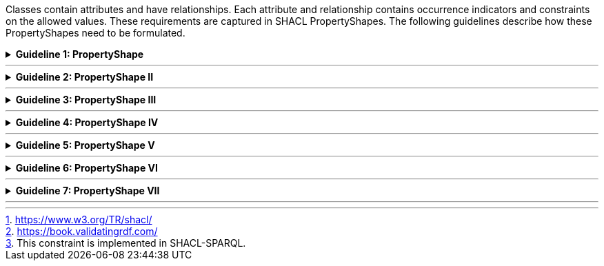 
ifdef::env-github[]
:guideline-number: 85
:base-wiki-dir: https://github.com/ecobosco/SEMICguidelines/wiki/
:imagesdir: https://github.com/ecobosco/SEMICguidelines/blob/master/asciidoc/art/
endif::[]

Classes contain attributes and have relationships. Each attribute and relationship contains occurrence indicators and constraints on the allowed values. These requirements are captured in SHACL PropertyShapes. The following guidelines describe how these PropertyShapes need to be formulated.

ifndef::backend-pdf[.**Guideline {counter:guideline-number}: PropertyShape**]
[%collapsible]
====
ifdef::backend-pdf[**Guideline {counter:guideline-number}: PropertyShape**::]
{nbsp} **Summary**::
For every attribute and relationship related to a Class:
-	A `+sh:property+` SHALL be added to the *NodeShape* pertaining to the Class;
-	The value of this `+sh:property+` SHALL be a *PropertyShape* with a sh:path property having the respective attribute or relationship as value.


{nbsp} **Description** ::
These are examples of the essential constraints. For the full range of possibilities, please refer to the SHACL standard.footnote:[https://www.w3.org/TR/shacl/] and the book “Validating RDF data”.footnote:[https://book.validatingrdf.com/].

ifndef::backend-pdf[]
++++
<details>
    <summary><b><i>Example</i></b></summary>
++++
{empty}::
endif::[]
ifdef::backend-pdf[]
{nbsp} **Example**::
endif::[]
Starting from following UML Class diagram:

.Example attribute and relationship
image::shacl_example_attribute.jpg[Example attribute and relationship,300,300, align="center"]
{empty}::
An example of the translation for attribute legalIdentifier is given below:

{empty}::
[source,turtle]
----
cb-c:LegalEntityShape
  a sh:NodeShape;
  rdfs:comment "Shape for checking instances of the class Legal Entity"@en;
  rdfs:label "Legal Entity Shape"@en;
  sh:targetClass cb:LegalEntity;
  sh:property cb-c:LegalEntity-legalIdentifier.

cb-c:LegalEntity-legalIdenfifier
  a sh:PropertyShape;
  sh:path cb:legalIdentifier;.
----
{empty}::
Once a path is indicated, additional constraints can be added.
In the case of attributes, it is possible to indicate that the values must be of a specific data type.
{empty}::
[source,turtle]
----
cb-c:LegalEntity-legalIdenfifier
  a sh:PropertyShape;
  sh:path cb:legalIdentifier;
  sh:datatype xsd:string;.
----
{empty}::
An example that complies to this definition is given here.
{empty}::
[source,turtle]
----
:CompanyZ a cb:LegalEntity;
 cb:legalIdentifier "Company Z SA";.
----
{empty}::
In the case of relationships, it is possible to indicate that the values must be instances of the specific class.
{empty}::
[source,turtle]
----
cb-c:LegalEntity-registeredAddress
  a sh:PropertyShape;
  sh:path cb:registeredAddress;
  sh:class cb:Address;.

----
{empty}::
An example that complies to this definition is given here.
{empty}::
[source,turtle]
----
:CompanyZ a cb:LegalEntity;
 cb:legalIdentifier "Company Z";
 cb:registeredAddress :addres125.
:addres125 a cb:Address.
----

ifndef::backend-pdf[]
++++
</details>
<details>
    <summary><b><i>Aggregated example</i></b></summary>
++++
{empty}::
endif::[]
ifdef::backend-pdf[]
{nbsp} **Aggregated example**::
endif::[]
[source,turtle]
----
@prefix cb-c: <https://data.europe.eu/semanticassets/ns/cbv-constraints_v1.0.0#> . <--4-->
@prefix cb: <https://data.europe.eu/semanticassets/ns/cbv_v1.0.0#> .
@prefix owl: <http://www.w3.org/2002/07/owl#> .
@prefix rdf: <http://www.w3.org/1999/02/22-rdf-syntax-ns#> .
@prefix rdfs: <http://www.w3.org/2000/01/rdf-schema#> .
@prefix sh: <http://www.w3.org/ns/shacl#> .
@prefix xsd: <http://www.w3.org/2001/XMLSchema#> .
@prefix dcterms: <http://purl.org/dc/terms/> .

<https://data.europe.eu/semanticassets/ns/cbv-constraints_v1.0.0> <--1-->
  a owl:Ontology; <--1-->
  owl:imports <https://data.europe.eu/semanticassets/ns/cbv_v1.0.0>; <--2-->
  dcterms:title "Business eGovernment Core Vocabulary constraint SHACL"@en; <--3-->
  dcterms:description """The Core Business Vocabulary constraint SHACL provides the classes with their attributes and relationships, and the constraints on occurrences and values used."""@en; <--3-->
  .
cb-c:LegalEntityShape <--6-->
  a sh:NodeShape; <--5-->
  sh:targetClass cb:LegalEntity; <--5-->
  rdfs:comment "Shape for checking instances of the class Legal Entity"@en; <--7-->
  rdfs:label "Legal Entity Shape"@en; <--7-->
  sh:property cb-c:LegalEntity-companyActivity; <--8-->
  .

cb-c:LegalEntity-companyActivity
  a sh:PropertyShape; <--8-->
  sh:path cb:companyActivity; <--8-->
  sh:class <http://www.w3.org/2004/02/skos/core#Concept>;
  sh:description """The activity of a company should be recorded using a controlled vocabulary expressed
 as a SKOS concept scheme (see <a xmlns=\"https://data.europe.eu/semanticassets/ns/cbv_v1.0.0#\" href=\"#skos:Concept\">Code</a>. Several such vocabularies exist, many of which map to the UN's ISIC codes. Where a particular controlled vocabulary is in use
 within a given context, such as SIC codes in the UK, it is acceptable to use these, however, the preferred choice for European interoperability is NACE."""@en;
  sh:name "company activity"@en;
  sh:nodeKind sh:IRI;
.
----
<1> Guideline 79
<2> Guideline 80
<3> Guideline 81
<4> Guideline 82
<5> Guideline 83
<6> Guideline 84
<7> Guideline 85
<8> Guideline 86
ifndef::backend-pdf[]
++++
</details>
++++
endif::[]
====
'''

ifndef::backend-pdf[.**Guideline {counter:guideline-number}: PropertyShape II**]
[%collapsible]
====
ifdef::backend-pdf[**Guideline {counter:guideline-number}: PropertyShape II**::]
{nbsp} **Summary**::
Every class SHALL have in its template at least one `+rdfs:label+` with only one value per language tag.
-	A class needs to have at least one rdfs:label in English.footnote:[This constraint is implemented in SHACL-SPARQL.]; 
-	More are allowed for other languages, but only one `+rdfs:label+` per language.


{nbsp} **Description** ::
The guideline represents the formalisation of the general rule that every instance of a class shall have a `+rdfs:label+`. `+rdfs:label+` can be used in human-oriented presentations instead of the more opaque URI. In just this exceptional case, `+sh:minCount+` and `+sh:maxCount+` should be used.

ifndef::backend-pdf[]
++++
<details>
    <summary><b><i>Example</i></b></summary>
++++
{empty}::
endif::[]
ifdef::backend-pdf[]
{nbsp} **Example**::
endif::[]
[source, turtle]
----
:x    a sh:PropertyShape;
      sh:path rdfs:label;
      sh:datatype rdf:langString;
      sh:name "required rdfs:label"@en;
      sh:description "every instance of this class needs to have at least 1 label. Only one label per language is allowed."@en;
      sh:message "At least one label is needed."@en;
      sh:minCount 1;
      sh:uniqueLang true;.
----
ifndef::backend-pdf[]
++++
</details>
<details>
    <summary><b><i>Aggregated example</i></b></summary>
++++
{empty}::
endif::[]
ifdef::backend-pdf[]
{nbsp} **Aggregated example**::
endif::[]
[source,turtle]
----
@prefix cb-c: <https://data.europe.eu/semanticassets/ns/cbv-constraints_v1.0.0#> . <--4-->
@prefix cb: <https://data.europe.eu/semanticassets/ns/cbv_v1.0.0#> .
@prefix owl: <http://www.w3.org/2002/07/owl#> .
@prefix rdf: <http://www.w3.org/1999/02/22-rdf-syntax-ns#> .
@prefix rdfs: <http://www.w3.org/2000/01/rdf-schema#> .
@prefix sh: <http://www.w3.org/ns/shacl#> .
@prefix xsd: <http://www.w3.org/2001/XMLSchema#> .
@prefix dcterms: <http://purl.org/dc/terms/> .

<https://data.europe.eu/semanticassets/ns/cbv-constraints_v1.0.0> <--1-->
  a owl:Ontology; <--1-->
  owl:imports <https://data.europe.eu/semanticassets/ns/cbv_v1.0.0>; <--2-->
  dcterms:title "Business eGovernment Core Vocabulary constraint SHACL"@en; <--3-->
  dcterms:description """The Core Business Vocabulary constraint SHACL provides the classes with their attributes and relationships, and the constraints on occurrences and values used."""@en; <--3-->
  .
cb-c:LegalEntityShape <--6-->
  a sh:NodeShape; <--5-->
  sh:targetClass cb:LegalEntity; <--5-->
  rdfs:comment "Shape for checking instances of the class Legal Entity"@en; <--7-->
  rdfs:label "Legal Entity Shape"@en; <--7-->
  sh:property cb-c:LegalEntity-companyActivity; <--8-->
  .

cb-c:LegalEntity-companyActivity
  a sh:PropertyShape; <--8-->
  sh:path cb:companyActivity; <--8-->
  sh:class <http://www.w3.org/2004/02/skos/core#Concept>;
  sh:description """The activity of a company should be recorded using a controlled vocabulary expressed
 as a SKOS concept scheme (see <a xmlns=\"https://data.europe.eu/semanticassets/ns/cbv_v1.0.0#\" href=\"#skos:Concept\">Code</a>. Several such vocabularies exist, many of which map to the UN's ISIC codes. Where a particular controlled vocabulary is in use
 within a given context, such as SIC codes in the UK, it is acceptable to use these, however, the preferred choice for European interoperability is NACE."""@en;
  sh:name "company activity"@en;
  sh:nodeKind sh:IRI;
.

cb-c:rdfsLabel <--9-->
  a sh:PropertyShape;
  sh:path rdfs:label;
----
<1> Guideline 79
<2> Guideline 80
<3> Guideline 81
<4> Guideline 82
<5> Guideline 83
<6> Guideline 84
<7> Guideline 85
<8> Guideline 86
<9> Guideline 87
ifndef::backend-pdf[]
++++
</details>
++++
endif::[]
====
'''

ifndef::backend-pdf[.**Guideline {counter:guideline-number}: PropertyShape III**]
[%collapsible]
====
ifdef::backend-pdf[**Guideline {counter:guideline-number}: PropertyShape III**::]
{nbsp} **Summary**::
All property shapes SHALL have a URI, i.e. they may not be blank nodes.

{nbsp} **Description** ::
If the eGovernment Core Vocabulary SHACL file is imported into the constraints file of a deriving application profile, then additional or more restricted property constraints can be added to these identifiers.

ifndef::backend-pdf[]
++++
<details>
    <summary><b><i>Example</i></b></summary>
++++
{empty}::
endif::[]
ifdef::backend-pdf[]
{nbsp} **Example**::
endif::[]
[source,turtle]
----
  cb-c:LegalEntityShape
  a sh:NodeShape;
  sh:targetClass cb:LegalEntity;
  rdfs:comment "Shape for checking instances of Legal Entity"@en;
  rdfs:label "Legal entity shape"@en;
  sh:property cb-c:LegalEntity-companyActivity;
  .
cb-c:LegalEntity-companyActivity
  a sh:PropertyShape;
  .
----
ifndef::backend-pdf[]
++++
</details>
<details>
    <summary><b><i>Aggregated example</i></b></summary>
++++
{empty}::
endif::[]
ifdef::backend-pdf[]
{nbsp} **Aggregated example**::
endif::[]
[source,turtle]
----
@prefix cb-c: <https://data.europe.eu/semanticassets/ns/cbv-constraints_v1.0.0#> . <--4-->
@prefix cb: <https://data.europe.eu/semanticassets/ns/cbv_v1.0.0#> .
@prefix owl: <http://www.w3.org/2002/07/owl#> .
@prefix rdf: <http://www.w3.org/1999/02/22-rdf-syntax-ns#> .
@prefix rdfs: <http://www.w3.org/2000/01/rdf-schema#> .
@prefix sh: <http://www.w3.org/ns/shacl#> .
@prefix xsd: <http://www.w3.org/2001/XMLSchema#> .
@prefix dcterms: <http://purl.org/dc/terms/> .

<https://data.europe.eu/semanticassets/ns/cbv-constraints_v1.0.0> <--1-->
  a owl:Ontology; <--1-->
  owl:imports <https://data.europe.eu/semanticassets/ns/cbv_v1.0.0>; <--2-->
  dcterms:title "Business eGovernment Core Vocabulary constraint SHACL"@en; <--3-->
  dcterms:description """The Core Business Vocabulary constraint SHACL provides the classes with their attributes and relationships, and the constraints on occurrences and values used."""@en; <--3-->
  .
cb-c:LegalEntityShape <--6-->
  a sh:NodeShape; <--5-->
  sh:targetClass cb:LegalEntity; <--5-->
  rdfs:comment "Shape for checking instances of the class Legal Entity"@en; <--7-->
  rdfs:label "Legal Entity Shape"@en; <--7-->
  sh:property cb-c:LegalEntity-companyActivity;<--8--><--10-->
  sh:property cb-c:rdfsLabel;
  .

cb-c:LegalEntity-companyActivity
  a sh:PropertyShape; <--8--><--10-->
  sh:path cb:companyActivity;<--8-->
  sh:class <http://www.w3.org/2004/02/skos/core#Concept>;
  sh:description """The activity of a company should be recorded using a controlled vocabulary expressed
 as a SKOS concept scheme (see <a xmlns=\"https://data.europe.eu/semanticassets/ns/cbv_v1.0.0#\" href=\"#skos:Concept\">Code</a>. Several such vocabularies exist, many of which map to the UN's ISIC codes. Where a particular controlled vocabulary is in use
 within a given context, such as SIC codes in the UK, it is acceptable to use these, however, the preferred choice for European interoperability is NACE."""@en;
  sh:name "company activity"@en;
  sh:nodeKind sh:IRI;
.

cb-c:rdfsLabel <--9-->
  a sh:PropertyShape;
  sh:path rdfs:label;
.
----
<1> Guideline 79
<2> Guideline 80
<3> Guideline 81
<4> Guideline 82
<5> Guideline 83
<6> Guideline 84
<7> Guideline 85
<8> Guideline 86
<9> Guideline 87
<10> Guideline 88
ifndef::backend-pdf[]
++++
</details>
++++
endif::[]
====
'''

ifndef::backend-pdf[.**Guideline {counter:guideline-number}: PropertyShape IV**]
[%collapsible]
====
ifdef::backend-pdf[**Guideline {counter:guideline-number}: PropertyShape IV**::]
{nbsp} **Summary**::
Each property SHALL have a `+sh:name+` (in the context of the target where it appears) to provide human-oriented labels. This is the preferred alternative to overwriting `+rdfs:labels+` coming from external foreign vocabularies to fit the context better. 

{nbsp} **Description** ::
This allows localised labels.

ifndef::backend-pdf[]
++++
<details>
    <summary><b><i>Example</i></b></summary>
++++
{empty}::
endif::[]
ifdef::backend-pdf[]
{nbsp} **Example**::
endif::[]
[source,turtle]
----
  cb-c:LegalEntity-dct_alternative
  a sh:PropertyShape;
  sh:path dct:alternative;
  sh:name "alternative company name"@en;
  sh:nodeKind sh:Literal;.

----
ifndef::backend-pdf[]
++++
</details>
<details>
    <summary><b><i>Aggregated example</i></b></summary>
++++
{empty}::
endif::[]
ifdef::backend-pdf[]
{nbsp} **Aggregated example**::
endif::[]
[source,turtle]
----
@prefix cb-c: <https://data.europe.eu/semanticassets/ns/cbv-constraints_v1.0.0#> . <--4-->
@prefix cb: <https://data.europe.eu/semanticassets/ns/cbv_v1.0.0#> .
@prefix owl: <http://www.w3.org/2002/07/owl#> .
@prefix rdf: <http://www.w3.org/1999/02/22-rdf-syntax-ns#> .
@prefix rdfs: <http://www.w3.org/2000/01/rdf-schema#> .
@prefix sh: <http://www.w3.org/ns/shacl#> .
@prefix xsd: <http://www.w3.org/2001/XMLSchema#> .
@prefix dcterms: <http://purl.org/dc/terms/> .

<https://data.europe.eu/semanticassets/ns/cbv-constraints_v1.0.0> <--1-->
  a owl:Ontology; <--1-->
  owl:imports <https://data.europe.eu/semanticassets/ns/cbv_v1.0.0>; <--2-->
  dcterms:title "Business eGovernment Core Vocabulary constraint SHACL"@en; <--3-->
  dcterms:description """The Core Business Vocabulary constraint SHACL provides the classes with their attributes and relationships, and the constraints on occurrences and values used."""@en; <--3-->
  .
cb-c:LegalEntityShape <--6-->
  a sh:NodeShape; <--5-->
  sh:targetClass cb:LegalEntity; <--5-->
  rdfs:comment "Shape for checking instances of the class Legal Entity"@en; <--7-->
  rdfs:label "Legal Entity Shape"@en; <--7-->
  sh:property cb-c:LegalEntity-companyActivity;<--8--><--10-->
  sh:property cb-c:rdfsLabel;
  .

cb-c:LegalEntity-companyActivity
  a sh:PropertyShape; <--8--><--10-->
  sh:path cb:companyActivity;<--8-->
  sh:class <http://www.w3.org/2004/02/skos/core#Concept>;
  sh:description """The activity of a company should be recorded using a controlled vocabulary expressed
 as a SKOS concept scheme (see <a xmlns=\"https://data.europe.eu/semanticassets/ns/cbv_v1.0.0#\" href=\"#skos:Concept\">Code</a>. Several such vocabularies exist, many of which map to the UN's ISIC codes. Where a particular controlled vocabulary is in use
 within a given context, such as SIC codes in the UK, it is acceptable to use these, however, the preferred choice for European interoperability is NACE."""@en;
  sh:name "company activity"@en; <--11-->
  sh:nodeKind sh:IRI;
.

cb-c:rdfsLabel <--9-->
  a sh:PropertyShape;
  sh:path rdfs:label;
  sh:description "Every instance should get a  rdfs:label"@en;
  sh:name "rdfs label"@en; <--11-->
  sh:datatype rdf:langString;
  sh:minCount 1;
  sh:message "This instance of a clas does not have rdfs:label"@en;
  sh:uniqueLanguage true.

----
<1> Guideline 79
<2> Guideline 80
<3> Guideline 81
<4> Guideline 82
<5> Guideline 83
<6> Guideline 84
<7> Guideline 85
<8> Guideline 86
<9> Guideline 87
<10> Guideline 88
<11> Guideline 89
ifndef::backend-pdf[]
++++
</details>
++++
endif::[]
====
'''

ifndef::backend-pdf[.**Guideline {counter:guideline-number}: PropertyShape V**]
[%collapsible]
====
ifdef::backend-pdf[**Guideline {counter:guideline-number}: PropertyShape V**::]
{nbsp} **Summary**::
Each property SHOULD have `+sh:description+` (in the context of the target where it appears) to provide further human-oriented details. This is the preferred solution over adding additional usage notes to fit the context.

{nbsp} **Description** ::
This allows localised definitions.
ifndef::backend-pdf[]
++++
<details>
    <summary><b><i>Example</i></b></summary>
++++
{empty}::
endif::[]
ifdef::backend-pdf[]
{nbsp} **Example**::
endif::[]
[source,turtle]
----
  cb-c:LegalEntity-dct_alternative
  a sh:PropertyShape;
  sh:path dct:alternative;
  sh:description "Some jurisdictions recognise concepts such as a trading name or alternative forms of a legal entity's name. The Alternative Name property can be used to record such names but should not be used to record translations of the primary legal name. Where more than one legal name exists and where they have equal standing but are expressed in different languages, identify the language used in each of the multiple legal names."@en;
  sh:name "alternative company name"@en;
  sh:nodeKind sh:Literal;.

----
ifndef::backend-pdf[]
++++
</details>
<details>
    <summary><b><i>Aggregated example</i></b></summary>
++++
{empty}::
endif::[]
ifdef::backend-pdf[]
{nbsp} **Aggregated example**::
endif::[]
[source,turtle]
----
@prefix cb-c: <https://data.europe.eu/semanticassets/ns/cbv-constraints_v1.0.0#> . <--4-->
@prefix cb: <https://data.europe.eu/semanticassets/ns/cbv_v1.0.0#> .
@prefix owl: <http://www.w3.org/2002/07/owl#> .
@prefix rdf: <http://www.w3.org/1999/02/22-rdf-syntax-ns#> .
@prefix rdfs: <http://www.w3.org/2000/01/rdf-schema#> .
@prefix sh: <http://www.w3.org/ns/shacl#> .
@prefix xsd: <http://www.w3.org/2001/XMLSchema#> .
@prefix dcterms: <http://purl.org/dc/terms/> .

<https://data.europe.eu/semanticassets/ns/cbv-constraints_v1.0.0> <--1-->
  a owl:Ontology; <--1-->
  owl:imports <https://data.europe.eu/semanticassets/ns/cbv_v1.0.0>; <--2-->
  dcterms:title "Business eGovernment Core Vocabulary constraint SHACL"@en; <--3-->
  dcterms:description """The Core Business Vocabulary constraint SHACL provides the classes with their attributes and relationships, and the constraints on occurrences and values used."""@en; <--3-->
  .
cb-c:LegalEntityShape <--6-->
  a sh:NodeShape; <--5-->
  sh:targetClass cb:LegalEntity; <--5-->
  rdfs:comment "Shape for checking instances of the class Legal Entity"@en; <--7-->
  rdfs:label "Legal Entity Shape"@en; <--7-->
  sh:property cb-c:LegalEntity-companyActivity;<--8--><--10-->
  sh:property cb-c:rdfsLabel;
  .

cb-c:LegalEntity-companyActivity
  a sh:PropertyShape; <--8--><--10-->
  sh:path cb:companyActivity;<--8-->
  sh:class <http://www.w3.org/2004/02/skos/core#Concept>;
  sh:description """The activity of a company should be recorded using a controlled vocabulary expressed
 as a SKOS concept scheme (see <a xmlns=\"https://data.europe.eu/semanticassets/ns/cbv_v1.0.0#\" href=\"#skos:Concept\">Code</a>. Several such vocabularies exist, many of which map to the UN's ISIC codes. Where a particular controlled vocabulary is in use
 within a given context, such as SIC codes in the UK, it is acceptable to use these, however, the preferred choice for European interoperability is NACE."""@en; <--12-->
  sh:name "company activity"@en; <--11-->
  sh:nodeKind sh:IRI;
.

cb-c:rdfsLabel <--9-->
  a sh:PropertyShape;
  sh:path rdfs:label;
  sh:description "Every instance should get a  rdfs:label"@en; <--12-->
  sh:name "rdfs label"@en; <--11-->
  sh:datatype rdf:langString;
  sh:minCount 1;
  sh:message "This instance of a clas does not have rdfs:label"@en;
  sh:uniqueLanguage true.

----
<1> Guideline 79
<2> Guideline 80
<3> Guideline 81
<4> Guideline 82
<5> Guideline 83
<6> Guideline 84
<7> Guideline 85
<8> Guideline 86
<9> Guideline 87
<10> Guideline 88
<11> Guideline 89
<12> Guideline 90
ifndef::backend-pdf[]
++++
</details>
++++
endif::[]
====
'''

ifndef::backend-pdf[.**Guideline {counter:guideline-number}: PropertyShape VI**]
[%collapsible]
====
ifdef::backend-pdf[**Guideline {counter:guideline-number}: PropertyShape VI**::]
{nbsp} **Summary**::
`+sh:minCount+` and `+sh:maxCount+` SHOULD NOT be indicated . 
If not stated, `+sh:minCount+` means 0 and `+sh:maxCount+` means no limit. These are the default values.


{nbsp} **Description** ::
As noted earlier, the occurrences are indicated on the level of the application profiles.
ifndef::backend-pdf[]
++++
<details>
    <summary><b><i>Example</i></b></summary>
++++
{empty}::
endif::[]
ifdef::backend-pdf[]
{nbsp} **Example**::
endif::[]
N/A
ifndef::backend-pdf[]
++++
</details>
++++
endif::[]
====
'''

ifndef::backend-pdf[.**Guideline {counter:guideline-number}: PropertyShape VII**]
[%collapsible]
====
ifdef::backend-pdf[**Guideline {counter:guideline-number}: PropertyShape VII**::]
{nbsp} **Summary**::
`+sh:message+` CAN be used to give the best possible error message in case the constraint is violated.

{nbsp} **Description** ::
Useful for generating more specific error messages.

ifndef::backend-pdf[]
++++
<details>
    <summary><b><i>Example</i></b></summary>
++++
{empty}::
endif::[]
ifdef::backend-pdf[]
{nbsp} **Example**::
endif::[]
[source,turtle]
----
  cb-c:rdfsLabel
  a sh:PropertyShape;
  sh:path rdfs:label;
  sh:description "Every instance should get a rdfs:label"@en;
  sh:name "rdfs label"@en;
  sh:datatype rdf:langString;
  sh:minCount 1;
  sh:maxCount 1;
  sh:uniqueLang true;
  sh:targetClass rdfs:Class, owl:Class, rdf:Property, owl:DatatypeProperty, owl:ObjectProperty;
  sh:message "This instance of a class does not have a rdfs:label"@en;
.
----
ifndef::backend-pdf[]
++++
</details>
<details>
    <summary><b><i>Aggregated example</i></b></summary>
++++
{empty}::
endif::[]
ifdef::backend-pdf[]
{nbsp} **Aggregated example**::
endif::[]
[source,turtle]
----
@prefix cb-c: <https://data.europe.eu/semanticassets/ns/cbv-constraints_v1.0.0#> . <--4-->
@prefix cb: <https://data.europe.eu/semanticassets/ns/cbv_v1.0.0#> .
@prefix owl: <http://www.w3.org/2002/07/owl#> .
@prefix rdf: <http://www.w3.org/1999/02/22-rdf-syntax-ns#> .
@prefix rdfs: <http://www.w3.org/2000/01/rdf-schema#> .
@prefix sh: <http://www.w3.org/ns/shacl#> .
@prefix xsd: <http://www.w3.org/2001/XMLSchema#> .
@prefix dcterms: <http://purl.org/dc/terms/> .

<https://data.europe.eu/semanticassets/ns/cbv-constraints_v1.0.0> <--1-->
  a owl:Ontology; <--1-->
  owl:imports <https://data.europe.eu/semanticassets/ns/cbv_v1.0.0>; <--2-->
  dcterms:title "Business eGovernment Core Vocabulary constraint SHACL"@en; <--3-->
  dcterms:description """The Core Business Vocabulary constraint SHACL provides the classes with their attributes and relationships, and the constraints on occurrences and values used."""@en; <--3-->
  .
cb-c:LegalEntityShape <--6-->
  a sh:NodeShape; <--5-->
  sh:targetClass cb:LegalEntity; <--5-->
  rdfs:comment "Shape for checking instances of the class Legal Entity"@en; <--7-->
  rdfs:label "Legal Entity Shape"@en; <--7-->
  sh:property cb-c:LegalEntity-companyActivity;<--8--><--10-->
  sh:property cb-c:rdfsLabel;
  .

cb-c:LegalEntity-companyActivity
  a sh:PropertyShape; <--8--><--10-->
  sh:path cb:companyActivity;<--8-->
  sh:class <http://www.w3.org/2004/02/skos/core#Concept>;
  sh:description """The activity of a company should be recorded using a controlled vocabulary expressed
 as a SKOS concept scheme (see <a xmlns=\"https://data.europe.eu/semanticassets/ns/cbv_v1.0.0#\" href=\"#skos:Concept\">Code</a>. Several such vocabularies exist, many of which map to the UN's ISIC codes. Where a particular controlled vocabulary is in use
 within a given context, such as SIC codes in the UK, it is acceptable to use these, however, the preferred choice for European interoperability is NACE."""@en; <--12-->
  sh:name "company activity"@en;  <--11-->
  sh:nodeKind sh:IRI;
.

cb-c:rdfsLabel <--9-->
  a sh:PropertyShape;
  sh:path rdfs:label;
  sh:description "Every instance should get a  rdfs:label"@en; <--12-->
  sh:name "rdfs label"@en; <--11-->
  sh:datatype rdf:langString;
  sh:minCount 1;
  sh:message "This instance of a clas does not have rdfs:label"@en; <--13-->
  sh:uniqueLanguage true.
----
<1> Guideline 79
<2> Guideline 80
<3> Guideline 81
<4> Guideline 82
<5> Guideline 83
<6> Guideline 84
<7> Guideline 85
<8> Guideline 86
<9> Guideline 87
<10> Guideline 88
<11> Guideline 89
<12> Guideline 90
<13> Guideline 92
ifndef::backend-pdf[]
++++
</details>
++++
endif::[]
====
'''
